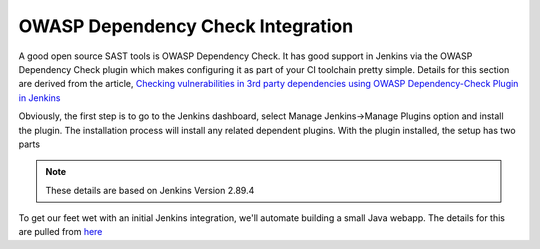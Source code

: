 OWASP Dependency Check Integration
==================================
A good open source SAST tools is OWASP Dependency Check. It has good support in Jenkins via the OWASP
Dependency Check plugin which makes configuring it as part of your CI toolchain pretty simple. Details
for this section are derived from the article, `Checking vulnerabilities in 3rd party dependencies
using OWASP Dependency-Check Plugin in Jenkins
<https://medium.com/@PrakhashS/checking-vulnerabilities-in-3rd-party-dependencies-using-owasp-dependency-check-plugin-in-jenkins-bedfe8de6ba8>`_


Obviously, the first step is to go to the Jenkins dashboard, select Manage Jenkins->Manage Plugins
option and install the plugin. The installation process will install any related dependent plugins. With
the plugin installed, the setup has two parts


.. Note::

   These details are based on Jenkins Version 2.89.4

To get our feet wet with an initial Jenkins integration, we'll automate building a small Java webapp. The details for
this are pulled from `here
<https://jenkins.io/doc/tutorials/build-a-java-app-with-maven/>`_
